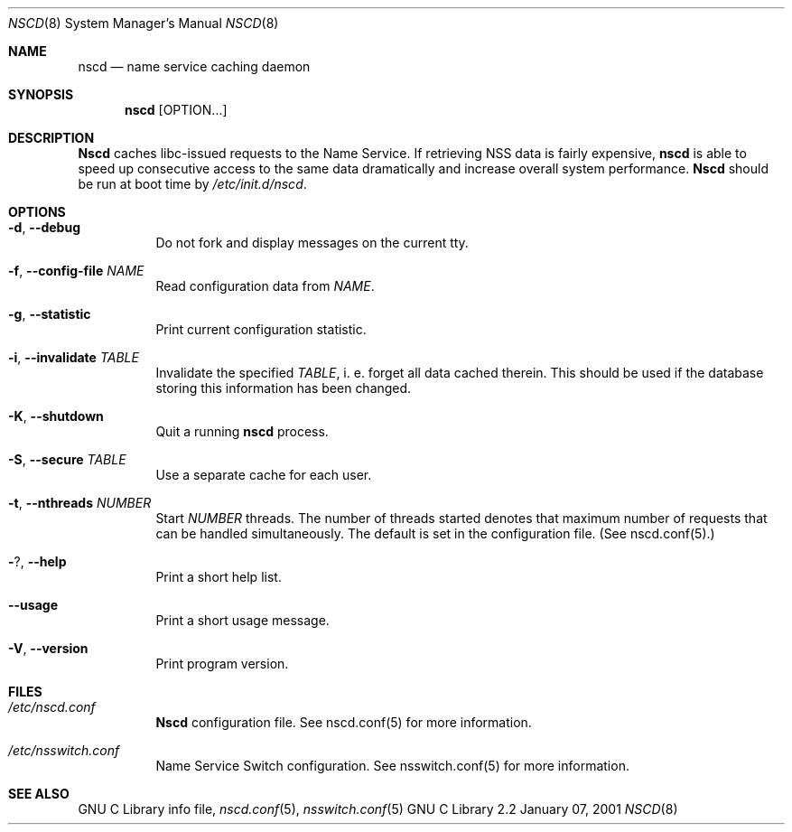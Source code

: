 .\" Placed in the Public Domain by Sebastian Rittau <srittau@jroger.in-berlin.de>.
.Dd January 07, 2001
.Dt NSCD 8
.Os "GNU C Library 2.2"
.Sh NAME
.Nm nscd
.Nd name service caching daemon
.Sh SYNOPSIS
.Nm nscd
.Op OPTION...
.Sh DESCRIPTION
.Nm Nscd
caches libc-issued requests to the Name Service. If retrieving
NSS data is fairly expensive,
.Nm nscd
is able to speed up consecutive access to the same data dramatically and
increase overall system performance.
.Nm Nscd
should be run at boot time by
.Pa /etc/init.d/nscd .
.Sh OPTIONS
.Bl -tag -width Ds
.It Fl d , Fl -debug
Do not fork and display messages on the current tty.
.El
.Bl -tag -width Ds
.It Fl f , Fl -config-file Ar NAME
Read configuration data from
.Pa NAME .
.El
.Bl -tag -width Ds
.It Fl g , Fl -statistic
Print current configuration statistic.
.El
.Bl -tag -width Ds
.It Fl i , Fl -invalidate Ar TABLE
Invalidate the specified
.Pa TABLE ,
i. e. forget all data cached therein. This should be used if the
database storing this information has been changed.
.El
.Bl -tag -width Ds
.It Fl K , Fl -shutdown
Quit a running
.Nm nscd
process.
.El
.Bl -tag -width Ds
.It Fl S , Fl -secure Ar TABLE
Use a separate cache for each user.
.El
.Bl -tag -width Ds
.It Fl t , Fl -nthreads Ar NUMBER
Start
.Pa NUMBER
threads. The number of threads started denotes that maximum number
of requests that can be handled simultaneously. The default is set
in the configuration file. (See nscd.conf(5).)
.El
.Bl -tag -width Ds
.It Fl ? , Fl -help
Print a short help list.
.El
.Bl -tag -width Ds
.It Fl -usage
Print a short usage message.
.El
.Bl -tag -width Ds
.It Fl V , Fl -version
Print program version.
.El
.Sh FILES
.Bl -tag -width Ds
.It Ar /etc/nscd.conf
.Nm Nscd
configuration file. See nscd.conf(5) for more information.
.El
.Bl -tag -width Ds
.It Ar /etc/nsswitch.conf
Name Service Switch configuration. See nsswitch.conf(5)
for more information.
.El
.Sh SEE ALSO
GNU C Library info file,
.Xr nscd.conf 5 ,
.Xr nsswitch.conf 5
